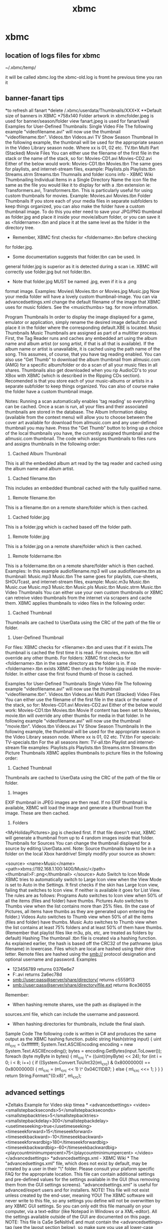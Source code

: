 #+TITLE: xbmc

* xbmc
** location of logs files for xbmc
 
~/.xbmc/temp/

it will be called xbmc.log the xbmc-old.log is fromt he previous time
you ran it

** banner-fanart tips

*to refresh all fanart
*delete /.xbmc/userdata/Thumbnails/XXX*X
**Default size of banners in XBMC
*758x140
 Folder artwork in xbmcfolder.jpeg is used for banner/season/folder view
 fanart.jpeg is used for fanart/wall
 Examples for User-Defined Thumbnails:
 Single Video File
 The following example "videofilename.avi" will now use the thumbnail
"videofilename.tbn".
 Videos\path\videofilename.tbn
 Videos\path\videofilename.avi
 TV Show Season Thumbnail
 In the following example, the thumbnail will be used for the
appropriate season in the Video Library season node. Where xx is 01, 02
etc.
 TV\showfolder\seasonxx.tbn
 Multi Part (Stacked) Movie Files
 You can either use the filename of the first file in the stack or the
name of the stack, so for:
 Movies\path\moviename-CD1.avi
 Movies\path\moviename-CD2.avi
 Either of the below would work:
 Movies\path\moviename-CD1.tbn
 Movies\path\moviename.tbn
 The same goes for playlists, and internet-stream files, example:
 Playlists\path\videoplaylistname.pls
 Playlists\path\videoplaylistname.tbn
 Streams\path\videostreamname.strm
 Streams\path\videostreamname.tbn
 Thumnails and folder icons info - XBMC Wiki
 Thumbnailing Individual Items in a Single Directory
 Name the icon file the same as the file you would like it to display
for with a .tbn extension ie: Transformers.avi, Transformers.tbn. This
is particularly useful for using custom thumbnails for movies.
 Example:
 Movies\path\moviename.avi
 Movies\path\moviename.tbn
 Folder Thumbnails
 If you store each of your media files in separate subfolders to keep
things organized, you can also make the folder have a custom thumbnail
image. To do this you eiter need to save your JPG/PNG thumbnail as
folder.jpg and place it inside your movie/album folder, or you can save
it as <foldername>.tbn and place it at the same level as the folder in
the directory tree.
 * Remember, XBMC first checks for <foldername>.tbn before checking
for folder.jpg.
 * Some documentation suggests that folder.tbn can be used. In
general folder.jpg is superior as it is detected during a scan i.e. XBMC
will correctly use folder.jpg but not folder.tbn.
 * Note that folder.jpg MUST be named .jpg, even if it is a .png
format image.
 Examples:
 Movies\path\foldername\
 Movies\path\foldername.tbn
 or
 Movies\path\moviename\folder.jpg
 Music\path\album\folder.jpg
 Now your media folder will have a lovely custom thumbnail-image.
 You can via advancedsettings.xml change the default filename of the
image that XBMC uses for music folders. See the <musicthumbs> tag. for
more information.
 
 Program Thumbnails
 In order to display the image displayed for a game, emulator or
application, simply rename the desired image default.tbn and place it in
the folder where the corresponding default.XBE is located.
 Music Thumbnails
 Music Thumbnails are assigned as part of a multitier process. First,
the Tag Reader runs and caches any embedded art using the album name and
album artist (or song artist, if that is all that is available). If the
album name or artist is unavailable, it is cached using the path name of
the song. This assumes, of course, that you have tag reading enabled.
 You can also use "Get Thumb" to download the album thumbnail from
allmusic.com (AMG) for a specific album/folder or do a scan of all your
music files in all shares.
 Thumbnails also get downloaded when you rip AudioCD's to your XBox with
XBMC (which is described in the Ripping CDs section).
 Recomended is that you store each of your music-albums or artists in a
separate subfolder to keep things organized. You can also of course make
the folder have a custom thumbnail image.
 
 Notes: Running a scan automatically enables 'tag reading' so
everything can be cached. Once a scan is run, all your files and their
associated thumbnails are stored in the database.
 The Album Information dialog (available from the context menu) will
allow you to choose between the cover art available for download from
allmusic.com and any user-defined thumbnail you may have.
 Press the "Get Thumb" button to bring up a choice of the local
thumbnails you have, the currently assigned thumbnail and the
allmusic.com thumbnail.
 The code which assigns thumbnails to files runs and assigns thumbnails
in the following order:
 1) Cached Album Thumbnail
 This is all the embedded album art read by the tag reader and
cached using the album name and album artist.
 2) Cached filename.tbn
 This includes an embedded thumbnail cached with the fully qualified
name.
 3) Remote filename.tbn
 This is a filename.tbn on a remote share/folder which is then
cached.
 4) Cached folder.jpg
 This is a folder.jpg which is cached based off the folder path.
 5) Remote folder.jpg
 This is a folder.jpg on a remote share/folder which is then cached.
 6) Remote foldername.tbn
 This is a foldername.tbn on a remote share/folder which is then
cached.
 Examples:
 In this example audiofilename.mp3 will use audiofilename.tbn as
thumbnail:
 Music\path\audiofilename.mp3
 Music\path\audiofilename.tbn
 The same goes for playlists, cue-sheets, SHOUTcast, and internet-stream
files, example:
 Music\path\audioplaylistname.m3u
 Music\path\audioplaylistname.tbn
 Music\path\cuelistname.cue
 Music\path\cuelistname.mp3
 Music\path\cuelistname.tbn
 Music\path\shoutcastlinkname.pls
 Music\path\shoutcastlinkname.tbn
 Music\path\audiostreamname.strm
 Music\path\audiostreamname.tbn
 Video Thumbnails
 You can either use your own custom thumbnails or XBMC can retreive
video thumbnails from the internet via scrapers and cache them.
 XBMC applies thumbnails to video files in the following order:
 1) Cached Thumbnail
 Thumbnails are cached to UserData\Thumbnails\Video using the CRC of
the path of the file or folder.
 2) User-Defined Thumbnail
 For files: XBMC checks for <filename>.tbn and uses that if it
exists.The thumbnail is cached the first time it is read.
 For movies, movie.tbn will override any other thumb.
 For folders: XBMC first checks for <foldername>.tbn in the same
directory as the folder is in. If no <foldername>.tbn exists XBMC then
checks for folder.jpg inside the movie-folder. In either case the first
found thumb of those is cached.
 
 Examples for User-Defined Thumbnails
 Single Video File
 The following example "videofilename.avi" will now use the thumbnail
"videofilename.tbn".
 Videos\path\videofilename.tbn
 Videos\path\videofilename.avi
 Multi Part (Stacked) Video Files
 You can either use the filename of the first file in the stack or the
name of the stack, so for:
 Movies\path\moviename-CD1.avi
 Movies\path\moviename-CD2.avi
 Either of the below would work:
 Movies\path\moviename-CD1.tbn
 Movies\path\moviename.tbn
 Movie
 If content has been set to Movies, movie.tbn will override any other
thumbs for media in that folder. In he following example
"videofilename.avi" will now use the thumbnail "movie.tbn".
 Videos\path\movie.tbn
 Videos\path\videofilename.avi
 TV Show Season Thumbnails
 In the following example, the thumbnail will be used for the
appropriate season in the Video Library season node. Where xx is 01, 02
etc.
 TV\showfolder\seasonxx.tbn
 For specials:
 TV\showfolder\season-specials.tbn
 For the all seasons item:
 TV\showfolder\season-all.tbn
 Playlist and internet-stream file examples:
 Playlists\path\videoplaylistname.pls
 Playlists\path\videoplaylistname.tbn
 Streams\path\videostreamname.strm
 Streams\path\videostreamname.tbn
 Picture Thumbnails
 XBMC applies thumbnails to picture files in the following order:
 1) Cached Thumbnail
 Thumbnails are cached to UserData\Thumbnails\Pictures using the CRC
of the path of the file or folder.
 2) Images
 EXIF thumbnail in JPEG images are then read. If no EXIF thumbnail
is available, XBMC will load the image and generate a thumbnail from the
image. These are then cached.
 3) Folders
 <MyHolidayPictures>\folder.jpg is checked first. If that file
doesn't exist, XBMC will generate a thumbnail from up to 4 random images
inside that folder.
 Thumbnails for Sources
 You can change the thumbnail displayed for a source by editing
UserData\sources.xml.
 Note: Source thumbnails have to be in a folder on the local Xbox
harddrive!
 Simply modify your source as shown:
 
 <source>
 <name>Music</name>
 <path>xbms://192.168.1.100:1400/Music/</path>
 <thumbnail>F:\Apps\XBMC\thumbs\shares\thumb.png</thumbnail>
 </source>
 Auto Switch to Icon Mode
 XBMC tries to automatically switch to Large Icon view when the View
Mode is set to Auto in the Settings. It first checks if the skin has
Large Icon view, failing that switches to Icon view. If neither is
available it goes for List View.
 The rules are as follows:
 Programs
 Auto switches to Icon view when 50% of all the items (files and folder)
have thumbs.
 Pictures
 Auto switches to Thumbs view when the list contains more than 25%
files. (In the case of Pictures, all items have thumbs as they are
generated upon entering the folder.)
 Videos
 Auto switches to Thumb view when 50% of all the items (files and
folder) have thumbs.
 Music
 Auto switches to Thumb view when the list contains at least 75% folders
and at least 50% of them have thumbs. (Remember that playlist files like
m3u, pls, etc, are treated as folders by default)
 Hashing
 The thumbnail .tbn file is created via a hashing function. As explained
earlier, the hash is based off the CRC32 of the pathname (plus filename)
in lowercase. Files which are local are hashed using their drive letter.
Remote files are hashed using the smb:// protocol designation and
optional username and password.
 Examples
 * 123456789 returns 0376e6e7
 * F:\Videos\Nosferatu.avi returns 2a6ec78d
 * smb://user:pass@server/share/directory/ returns c5559f13
 * smb://user:pass@server/share/directory/file.ext returns 8ce36055
 Remember:
 * When hashing remote shares, use the path as displayed in the
sources.xml file, which can include the username and password.
 * When hashing directories for thumbnails, include the final slash.
 Sample Code
 The following code is written in C# and produces the same output as the
XBMC hashing function.
 public string Hash(string input)
 {
 uint m\_crc = 0xffffffff;
 System.Text.ASCIIEncoding encoding = new
System.Text.ASCIIEncoding();
 bytes = encoding.GetBytes(input.ToLower());
 foreach (byte myByte in bytes)
 {
 m\_crc \^= ((uint)(myByte) << 24);
 for (int i = 0; i < 8; i++)
 {
 if ((System.Convert.ToUInt32(m\_crc) & 0x80000000) ==
0x80000000)
 {
 m\_crc = (m\_crc << 1) \^ 0x04C11DB7;
 }
 else
 {
 m\_crc <<= 1;
 }
 }
 }
 return String.Format("{0:x8}", m\_crc);

** advanced settings

*Zeltaks Example for Video skip timea
*
 <advancedsettings>
 <video>
 <smallstepbackseconds>5</smallstepbackseconds>
 <smallstepbacktries>5</smallstepbacktries>
 <smallstepbackdelay>300</smallstepbackdelay>
 <usetimeseeking>true</usetimeseeking>
 <timeseekforward>15</timeseekforward>
 <timeseekbackward>-10</timeseekbackward>
 <timeseekforwardbig>180</timeseekforwardbig>
 <timeseekbackwardbig>-60</timeseekbackwardbig>
 <playcountminimumpercent>75</playcountminimumpercent>
 </video>
 </advancedsettings>
 *advancedsettings.xml - XBMC Wiki
*
 The "advancedsettings.xml" file, which does not exist by default, may
be created by a user in their "\UserData\" folder.
 Please consult your plaform specific FAQ for the appropriate location.
 This file can contain additional settings and pre-defined values for
the settings available in the GUI (thus removing them from the GUI
settings screens).
 "advancedsettings.xml" is useful for advanced/expert users and for
installers.
 NOTE! This file will not exist unless created by the end-user,
meaning YOU!
 The XBMC software will never write to this file, so any settings you
define will not be overwritten by any XBMC GUI settings.
 So you can only edit this file manually on your computer, via a
text-editor (like Notepad in Windows or a XML-editor).
 All the settings available outside of the GUI are documented on this
page.
 NOTE: This file is CaSe SeNsItIvE and must contain the
<advancedsettings> tag (see the layout section below), so make sure you
use all lower-case tags or they will not be read properly by XBMC.
 Contents
 * 1 Layout
 * 2 List of available settings
 o 2.1 <loglevel>
 o 2.2 <cddbaddress>
 o 2.3 <nodvdrom>
 o 2.4 <usepcdvdrom>
 o 2.5 <detectasudf>
 o 2.6 <disablemodchipdetection>
 o 2.7 <cachepath>
 o 2.8 <virtualshares>
 o 2.9 <pictureextensions>
 o 2.10 <musicextensions>
 o 2.11 <videoextensions>
 o 2.12 <languagecodes>
 o 2.13 <sorttokens>
 o 2.14 <samba>
 o 2.15 <moviestacking>
 o 2.16 <tvshowmatching>
 o 2.17 <excludefromscan/excludefromlisting>
 o 2.18 <pathsubstitution>
 o 2.19 <forcedswaptime>
 o 2.20 <playlistasfolders>
 o 2.21 <playlistretries>
 o 2.22 <playlisttimeout>
 o 2.23 <songinfoduration>
 o 2.24 <remoterepeat>
 o 2.25 <controllerdeadzone>
 o 2.26 <displayremotecodes>
 o 2.27 <thumbsize>
 o 2.28 <musicthumbs>
 o 2.29 <musicfilenamefilters>
 o 2.30 <dvdthumbs>
 o 2.31 <masterlock>
 o 2.32 <postprocessing>
 o 2.33 <audio>
 o 2.34 <video>
 o 2.35 <musiclibrary>
 o 2.36 <videolibrary>
 o 2.37 <slideshow>
 o 2.38 <lcd>
 o 2.39 <network>
 o 2.40 <tuxbox>
 o 2.41 <playcountminimumpercent>
 o 2.42 <ftpshowcache>
 o 2.43 <screensaver>
 o 2.44 <busydialogdelay>
 o 2.45 <rootovershoot>
 o 2.46 <hosts>
 o 2.47 <fullscreen>
 o 2.48 <navigatevirtualkeyboard>
 o 2.49 <cputempcommand>
 o 2.50 <gputempcommand>
 o 2.51 <glrectanglehack>
 * 3 How to include GUI settings
 o 3.1 <trainerpath>
 o 3.2 <recordingpath>
 o 3.3 <cddaripperpath>
 o 3.4 <playlistspath>
 o 3.5 <screenshotpath>
 Layout
 The layout of advancedsettings.xml is as follows:
 
 <advancedsettings>
 <setting>value</setting>
 ...
 <setting>value</setting>
 </advancedsettings>
 where "setting" gives the name of the setting, and "value" gives it's
value.
 A list of the available "setting" strings and their values is given
below.
 List of available settings
 <loglevel>
 The logging level that XBMC will use to log errors and information.
Available values are:
 * -1 No logging, suppresses all log output.
 * 0 Normal logging, only logging errors (Default)
 * 1 Debug logging.
 * 2 Debug logging with freemem, fps and cpu usage shown on screen.
 * 3 Debug logging with freemem, fps and cpu usage and full smb
logging.
 <cddbaddress>
 The address of the online CDDb database. You may set this to another
freedb mirror if there is a more suitable one. Defaults to
freedb.freedb.org
 <nodvdrom>
 Set to true if you have no DVD-ROM drive in your XBox, or if it's
broken. Defaults to false.
 <usepcdvdrom>
 Set to true if you have replaced the XBox DVD-ROM drive with a standard
PC DVD-ROM. Expect performance to be somewhat variable. Defaults to
false.
 removed for non XBox builds with r14123.
 <detectasudf>
 Set to true if you wish to detect joint ISO9660/UDF disks as UDF.
Defaults to false.
 <disablemodchipdetection>
 Set to true to disable modchip detection. This is required for X2 chips
to launch XBEs.
 <cachepath>
 Set to the path on the XBox Harddisk that XBMC should use for when it
caches files (such as when caching subtitles or for unzipping or
unrarring). Defaults to Z:\
 <virtualshares>
 Set to false to disable virtual shares like plugin, last.fm or
shoutcast sources. Defaults to true.
 <pictureextensions>
 A list of additional file-extensions to allow (add) or exclude (remove)
in the My Pictures window.
 These are the current default extensions for PICTURES:
 .png .jpg .jpeg .bmp .gif .ico .tif .tiff .tga .pcx .cbz .zip .cbr .rar
.m3u
 
 <pictureextensions>
 <add>.ex1|.ex2</add>
 <remove>.ex3|.ex4</remove>
 </pictureextensions>
 <musicextensions>
 A list of additional file-extensions to allow (add) or exclude (remove)
in the My Music windows.
 These are the current default extensions for MUSIC:
 .nsv .m4a .flac .aac .strm .pls .rm .mpa .wav .wma .ogg .mp3 .mp2 .m3u
.mod .amf .669 .dmf .dsm .far .gdm .imf .it .m15 .med .okt .s3m .stm
.sfx .ult .uni .xm .sid .ac3 .dts .cue .aif .aiff .wpl .ape .mac .mpc
.mp+ .mpp .shn .zip .rar .wv .nsf .spc .gym .adplug .adx .dsp .adp .ymf
.ast .afc .hps .xsp
 
 <musicextensions>
 <add>.ex1|.ex2</add>
 <remove>.ex3|.ex4</remove>
 </musicextensions>
 <videoextensions>
 A list of additional file-extensions to allow (add) or exclude (remove)
in the My Video windows.
 These are the current default extensions for VIDEOS:
 .m4v .3gp .nsv .ts .ty .strm .rm .rmvb .m3u .ifo .mov .qt .divx .xvid
.bivx .vob .nrg .img .iso .pva .wmv .asf .asx .ogm .m2v .avi .bin .dat
.dvr-ms .mpg .mpeg .mp4 .mkv .avc .vp3 .svq3 .nuv .viv .dv .fli .flv
.rar .001 .wpl .zip
 
 <videoextensions>
 <add>.ex1|.ex2</add>
 <remove>.ex3|.ex4</remove>
 </videoextensions>
 <languagecodes>
 Translation table for subtitle and audio names. Contains entries of the
form
 
 <code><short>alt</short><long>Alternate</long></code>
 <sorttokens>
 Allows you to specify additional tokens that will be ignored at the
start of lines during sorting.
 
 <sorttokens>
 <token>the</token>
 </sorttokens>
 <samba>
 
 <samba>
 <doscodepage></doscodepage> <!-- code page to use for filenames -->
 <clienttimeout>10</clienttimeout> <!-- timeout (in seconds) -->
 <statfiles>true</statfiles> <!-- Set to false to disable smb stat()
on files to speed up listings of large directories (over slow links) -->
 </samba>
 <moviestacking>
 This tag used to be called <videostacking>.
 Contains "Regular Expression" syntax (commonly refered to as "RegEx" or
"RegExp") for use in matching filenames in a "stack" of video files. The
regular expression must have a (...) surrounding the volume label
portion. Text matching is compared case-insensitive. Anything matched by
the regular expression will be removed from the titlename. If more than
one (...) section is used, the first one will be the prefix, the second
one the volume label, and the third one (if it exists) will be the
suffix. Use this to keep extensions after matching. If more than one
expression matches a particular filename, the first one will be used.
 Default stacking:
 
 <moviestacking>
 <regexp>[ \_\.-]+cd[ \_\.-]*([0-9a-d]+)</regexp>
 <regexp>[ \_\.-]+dvd[ \_\.-]*([0-9a-d]+)</regexp>
 <regexp>[ \_\.-]+part[ \_\.-]*([0-9a-d]+)</regexp>
 <regexp>[ \_\.-]+dis[ck][ \_\.-]*([0-9a-d]+)</regexp>
 <regexp>()[ \_\.-]+([0-9]*[abcd]+)(\.....?)$</regexp>
 <regexp>([a-z])([0-9]+)(\.....?)$</regexp>
 <regexp>()([ab])(\.....?)$</regexp>
 </moviestacking>
 If the argument action="append" or append="yes" is supplied, the
default videostacking regular expressions will remain intact and the
user specified ones will be added to the end. Example:
 
 <moviestacking action="append">
 <regexp>custom[ \_\.-]*([0-9a-d]+)</regexp>
 </moviestacking>
 If the argument action="prepend" is supplied, the default videostacking
regular expressions will remain intact and the user specified ones will
be added to the beginning. Example:
 
 <moviestacking action="prepend">
 <regexp>custom[ \_\.-]*([0-9a-d]+)</regexp>
 </moviestacking>
 If no argument is supplied, or the argument append="no" is supplied,
the default videostacking regular expressions are overwritten by the
user specified ones.
 <tvshowmatching>
 Contains "Regular Expression" syntax (commonly refered to as "RegEx" or
"RegExp") to match the season and episode numbers in filenames. Text
matching is compared case-insensitive.
 Default stacking:
 
 <tvshowmatching>
 <regexp>\[[Ss]([0-9]+)\]\_\[[Ee]([0-9]+)([\^\\/]*)</regexp> <!--
foo\_[s01]\_[e01] -->
 <regexp>[\.\_ \-]([0-9]+)x([0-9]+)([\^\\/]*)</regexp> <!-- foo.1x09
-->
 <regexp>[\.\_ \-][Ss]([0-9]+)[\.\-]?[Ee]([0-9]+)([\^\\/]*)</regexp>
<!-- foo, s01e01, foo.s01.e01, foo.s01-e01 -->
 <regexp>[\.\_ \-]([0-9]+)([0-9][0-9])([\.\_ \-][\^\\/]*)</regexp>
<!-- foo.103 -->
 </tvshowmatching>
 The "append" and "action" arguments described in the videostacking
section work the same for tvshowmatching tags. Examples of matching
regexps for certain filenames can be found on the TV\_Shows page.
 NOTE: for multi-episode matching to work, there needs to be a third set
of parentheses on the end. This part is fed back into the regexp engine.
 <excludefromscan/excludefromlisting>
 Contains regular expressions to match filenames or folders which should
be excluded from a library scan. This can be for both Video or Audio
sections of advancedsettings.xml.
 Default excludes:
 
 <video>
 <excludefromscan>
 <regexp>[-\.\_ ](sample|trailer)[-\.\_ ]</regexp>
 </excludefromscan>
 </video>
 The "append" and "action" arguments described in the videostacking
section work the same for excludefromscan tags.
 <pathsubstitution>
 Path substitutions for use with playlist loading. These are processed
in order, and are useful for substituting an absolute path on a PC with
a path suitable for XBMC to handle. Default is no path substitutions
defined. An example is:
 
 <pathsubstitution>
 <substitute>
 <from>G:\dvds\</from>
 <to>smb://somecomputer/g-share/dvds/</to>
 </substitute>
 </pathsubstitution>
 <forcedswaptime>
 Use to force a backbuffer->frontbuffer swap while vsync is enabled. Set
to the time (in ms) to allow for the swap (eg
<forcedswaptime>1</forcedswaptime> is typical). It defaults off.
 <playlistasfolders>
 In the recent releases, playlists are treated as folders. Selecting a
playlist no longer plays it, but opens it, as if it were a folder.
 Set to false to revert to the previous behavior. When you select a
playlist, its content is added to the list of elements to be played.
 NOTE! This setting will not affect smart playlists, they will always
show as folders.
 <playlistretries>
 The default number of retries if for example a source is offline is
100. With this control you can alter the number of consecutive failed
items before a playlist fails.
 
 <playlistretries>100</playlistretries>
 <playlisttimeout>
 The default timeout before item failure is 20 sec. It can be changed
with this control
 
 <playlisttimeout>20</playlisttimeout>
 <songinfoduration>
 This controls how long the song information will remain onscreen when
the song changes during visualisations. The valid range is 1 to 15, in
seconds. This does not include the duration of any transition effects.
(The default is 2 seconds.)
 
 <songinfoduration>10</songinfoduration>
 <remoterepeat>
 The repeat delay for the Infrared remote control, in milliseconds.
Length of time a remote button needs to be held before it will start
repeating (ie continuously sending button pushes while it's held down).
Defaults to 480.
 <controllerdeadzone>
 Deadzone for controller thumb sticks. 0 indicates no deadzone at all. 1
indicates all deadzone (ie no movement will be detected). Defaults to
0.2
 <displayremotecodes>
 Set to true to have XBMC display the Infrared Remote's button codes
(OBC's) on screen when you press buttons. Useful for assigning functions
to the buttons on a universal remote control. Defaults to false. Affects
only XBox.
 <thumbsize>
 Size of the square in pixels that XBMC will use to cache thumbnail
images. If the thumb is smaller than this size it will be cached as-is.
If it is larger it will be scaled so that the number of pixels is less
than a square of this value. Default is 512 (192 on xbox), which refers
to 512x512 = 262144 (for XBox 192x192 = 36864) pixels in total. The
thumbnail will be cached at using the same aspect ratio as the original
image, using up to 262144 (for XBox 36864) pixels.
 <musicthumbs>
 A list of additional files to try when searching for music thumbnail
images. (The default is folder.jpg which can be removed.)
 
 <musicthumbs>
 <remove>folder.jpg</remove>
 <add>thumb.jpg|cover.jpg</add>
 </musicthumbs>
 <musicfilenamefilters>
 Contains filters to match music information (artist, title etc.) from a
tagless music filename. The first <filter> to match completely is used.
Matched items include:
 %A - Artist %T - Title %B - Album %N - Track number %S - Part of set
(disk number) %D - Duration %G - Genre %Y - Year %R - Rating
 
 <musicfilenamefilters>
 <filter>%A - %T</filter>
 </musicfilenamefilters>
 <dvdthumbs>
 A list of additional files to try when searching for dvdrom thumbnail
images. (The default is folder.jpg which can be removed.)
 
 <dvdthumbs>
 <remove>folder.jpg</remove>
 <add>thumb.jpg|cover.jpg</add>
 </dvdthumbs>
 <masterlock>
 If you enable any masterlock settings below, they will be removed from
UI. Code needs to be MD5'd, and you can use this site to hash it.
 
 
 <masterlock>
 <startuplock>false</startuplock> <!-- true prompts user for code
upon startup -->
 <enableshutdown>false</enableshutdown> <!-- true shuts down xbox
after 3 failed attempts to enter correct code -->
 <automastermode>false</automastermode> <!-- automatically enters
master mode if the master code is given -->
 <loginlock>true</loginlock> <!-- whether to use locks on login
screen or not -->
 <!-- advancedsettings.xml ONLY: -->
 <maxretries>3<maxretries> <!-- enter the max number of retries to
input code, 3 is default. -->
 </masterlock>
 <postprocessing>
 MPlayer postprocessing settings. This is unreliable, and so they're in
here only.
 
 <postprocessing>
 <enable>false</enable> <!-- enable/disable postprocessing -->
 <auto>true</auto> <!-- auto filter settings (overrides the below)
-->
 <verticaldeblocking>false</verticaldeblocking> <!-- use vertical
deblocking -->
 <verticaldeblocklevel>0</verticaldeblocklevel> <!-- level of
vertical deblocking (0-100) -->
 <horizontaldeblocking>false</horizontaldeblocking> <!-- use
horizontal deblocking -->
 <horizontaldeblocklevel>0</horizontaldeblocklevel> <!-- level of
horizontal deblocking (0-100) -->
 <autobrightnesscontrastlevels>false</autobrightnesscontrastlevels>
<!-- whether to use mplayers colour balancing -->
 <dering>false</dering> <!-- whether to apply the dering filter -->
 </postprocessing>
 <audio>
 
 <audio>
 <!-- Amount of headroom XBMC should use above the maximum volume
level, in decibels. Defaults to 0, valid values 0, 6, 12. -->
 <headroom>0</headroom>
 <!-- Delay in sync to karaoke in seconds. Valid values are
-3.0...3.0. -->
 <karaokesyncdelay>0</karaokesyncdelay>
 <!-- Default audio player: paplayer or dvdplayer (or mplayer on Xbox)
-->
 <defaultplayer>paplayer</defaultplayer>
 <excludefromscan> <!-- Regular expressions that if evaluated to true
won't be added to library. -->
 <regexp>[-\.\_ ](podcast)[-\.\_ ]</regexp>
 </excludefromscan>
 <excludefromlisting> <!-- Regular expressions that if evaluated to
true won't be displayed in Files View -->
 <regexp>[-\.\_ ](podcast)[-\.\_ ]</regexp>
 </excludefromlisting>
 </audio>
 <video>
 
 <video> <!-- "VideoSettings" instead of "video" for builds prior to May
22, 2006 -->
 <subsdelayrange>10</subsdelayrange> <!-- Delay range for subtitles,
in seconds. -->
 <audiodelayrange>10</audiodelayrange> <!-- Delay range for
audio/video sync, in seconds. -->
 <smallstepbackseconds>7</smallstepbackseconds> <!-- Length of the
small skip back (normally the BACK button) when playing a video -->
 <smallstepbacktries>3</smallstepbacktries>
 <smallstepbackdelay>300</smallstepbackdelay>
 <usetimeseeking>true</usetimeseeking> <!-- Whether to use time based
or percentage based seeking. -->
 <timeseekforward>30</timeseekforward> <!-- Time to seek forward in
seconds when doing a short seek. Defaults to 30. -->
 <timeseekbackward>-30</timeseekbackward> <!-- Time to seek backward
in seconds when doing a short seek. Defaults to -30. -->
 <timeseekforwardbig>600</timeseekforwardbig> <!-- Time to seek
forward in seconds when doing a long seek. Defaults to 600 (10 minutes).
-->
 <timeseekbackwardbig>-600</timeseekbackwardbig> <!-- Time to seek
forward in seconds when doing a long seek. Defaults to -600 (10
minutes). -->
 <percentseekforward>2</percentseekforward> <!-- Amount to seek
forward as a percentage, when doing a short seek. Defaults to 2. -->
 <percentseekbackward>-2</percentseekbackward> <!-- Amount to seek
backward as a percentage, when doing a short seek. Defaults to -2. -->
 <percentseekforwardbig>10</percentseekforwardbig> <!-- Amount to seek
forward as a percentage, when doing a long seek. Defaults to 10. -->
 <percentseekbackwardbig>-10</percentseekbackwardbig> <!-- Amount to
seek forward as a percentage, when doing a long seek. Defaults to -10.
-->
 <blackbarcolour>1</blackbarcolour> <!-- colour of the black bars
(0->255), (black->white) on videos. -->
 <fullscreenonmoviestart>true</fullscreenonmoviestart> <!-- Whether to
go to fullscreen or not when starting a movie. Defaults to true. -->
 <defaultplayer>mplayer</defaultplayer> <!-- Set the default video
player: mplayer or dvdplayer (xbox only) / dvdplayer or extplayer
(others). -->
 <excludefromscan> <!-- Regular expressions that if evaluated to true
won't be added to library. -->
 <regexp>[-\.\_ ](sample|trailer)[-\.\_ ]</regexp>
 </excludefromscan>
 <excludefromlisting> <!-- Regular expressions that if evaluated to
true won't be displayed in Files View -->
 <regexp>[-\.\_ ](sample|trailer)[-\.\_ ]</regexp>
 </excludefromlisting>
 </video> <!-- use "VideoSettings" instead of "video" for builds prior
to May 22, 2006 -->
 <musiclibrary>
 Options specific to the Music Library
 
 <musiclibrary>
 <hideallitems>true</hideallitems> <!-- removes the "*All" items
from the music library -->
 <allitemsonbottom>true</allitemsonbottom> <!-- sorts the "*All"
items at the bottom of the list when in Ascending order -->
 <!-- only shows primary album artists when at the unfiltered artist
listing -->
 <hidecompilationartists>true</hidecompilationartists>
 <!-- at an albums listing, when you sort by artist, secondary sort
will be year. -->
 <albumssortbyartistthenyear>true</albumssortbyartistthenyear>
 <albumformat>%B - %Y</albumformat> <!-- album label template,
default is "%B" -->
 <albumformatright>%A</albumformatright> <!-- album label template
for right column, default is "%A" -->
 <prioritiseapetags>true</prioritiseapetags> <!-- prioritise APEv2
tags over ID3v1/2 tags, default is false. -->
 <!-- separator used for multiple artists/genres in tags. Note, this
*space* *slash* *space* -->
 <itemseparator> / </itemseparator>
 </musiclibrary>
 <videolibrary>
 Options specific to the Video Library
 
 <videolibrary>
 <allitemsonbottom>true</allitemsonbottom> <!-- sorts the "*All"
items at the bottom of the list when in Ascending order -->
 <backgroundupdate>true</backgroundupdate> <!-- set to hide the
video scanner dialog from the gui -->
 <cleanonupdate>true</cleanonupdate> <!-- set to false to prevent
xbmc from removing items from the database while updating -->
 <hideallitems>true</hideallitems> <!-- removes the "*All" items
from the video library -->
 <hideemptyseries>true</hideemptyseries> <!-- hide empty series in
the video library -->
 <hiderecentlyaddeditems>true</hiderecentlyaddeditems> <!-- removes
the "Recently added ..." items from the video library. -->
 <itemseparator> / </itemseparator> <!-- separator used for multiple
artists/genres in tags. Note, this is *space* *slash* *space* -->
 </videolibrary>
 <slideshow>
 
 <slideshow>
 <!-- Amount to pan images as a percentage of the screen -->
 <panamount>2.5</panamount>
 <!-- Amount to zoom images as a percentage of the screen -->
 <zoomamount>5.0</zoomamount>
 <!-- Amount to compensate (zoom) images to attempt to reduce black
bars. -->
 <!-- Results in cropping of the longer length of the image in order
to reduce the black bars on the shorter length of the image. -->
 <!-- Defaults to 20. -->
 <blackbarcompensation>20</blackbarcompensation>
 </slideshow>
 <lcd>
 
 <lcd>
 <rows>4</rows> <!-- Number of rows to use for the LCD. -->
 <columns>20</columns> <!-- Number of columns to use for the LCD. -->
 <address1>0</address1> <!-- Memory address for row 1. -->
 <address2>20</address2> <!-- Memory address for row 2. -->
 <address3>64</address3> <!-- Memory address for row 3. -->
 <address4>84</address4> <!-- Memory address for row 4. -->
 <heartbeat>true</heartbeat> <!-- Enables LCDprocs heartbeat symbol.
Defaults to false. -->
 <scrolldelay>2</scrolldelay> <!-- Delay of the scroller widget.
Defaults to 1. -->
 </lcd>
 <network>
 
 <network>
 <autodetectpingtime>30</autodetectpingtime> <!-- Length in seconds
between pinging the network to detect new xbox's -->
 <curlclienttimeout>10</curlclienttimeout> <!-- Timeout in seconds for
libcurl (http/ftp) connections -->
 <curllowspeedtime>5</curllowspeedtime> <!-- Time in seconds for
libcurl to consider a connection lowspeed -->
 <httpproxyusername></httpproxyusername> <!-- username for Basic Proxy
Authentication -->
 <httpproxypassword></httpproxypassword> <!-- password for Basic Proxy
Authentication -->
 </network>
 <tuxbox>
 
 <tuxbox>
 <!-- "audiochannelselection"; default is 'false', 'true' will popup
the audio channel selection if
 there is more then one audio stream !-->
 <audiochannelselection>false</audiochannelselection>
 <!-- "submenuselection"; default is 'false', 'true' will popup the
Submenu selection !-->
 <submenuselection>false</submenuselection>
 <!-- "defaultrootmenu"; MODE: 0 = TV (Default), 1 = Radio, 2 =
Data, 3 = Movies, 4 = Root !-->
 <defaultrootmenu>0</defaultrootmenu>
 <!-- "defaultsubmenu"; 1=Services 2=Satellites 3=Providers
4=Bouquets (default) !-->
 <defaultsubmenu>4</defaultsubmenu>
 <!-- "pictureicon"; default is 'true', will use the Picture Icons
from folder /UserData/PictureIcon/ !-->
 <pictureicon>true</pictureicon>
 <!-- "epgrequesttime"; default is '10', 0-3600, defines the time in
seconds between epg queries, some tuxbox
 devices need longer to response (Minimum: 1, Maximum: 3600)
!-->
 <epgrequesttime>10</epgrequesttime>
 <!-- "zapwaittime"; default is '0' (0 = OFF), defines the time in
seconds to wait for a valid PMT after the
 zaping was send (Minimum: 0, Maximum: 120) !-->
 <zapwaittime>0</zapwaittime>
 </tuxbox>
 <playcountminimumpercent>
 Video: Minimum percentage that has to be played before it is marked as
watched.
 Music: Minimum percentage that has to be played before it is considered
for incrementing in the Top 100 database view, or for last.fm submittal.
 <ftpshowcache>
 default is false, if set to true, shows cache (X Y Z) partitions in the
root directory listing
 <screensaver>
 To avoid potential worries of plasma screen burn-in, you can set the
Dim screensaver fade level to 0% here or in the Settings.
 
 <screensaver>
 <dimlevel>0</dimlevel> <!-- This will remove the Fade Level control
from the settings screen altogether -->
 </screensaver>
 <busydialogdelay>
 Set the delay in milliseconds before the busydialog pops up (default
2000).
 
 <busydialogdelay>2000</busydialogdelay>
 <rootovershoot>
 Disable root overshooting aka evil B(tm) navigation. 'Evil B'
navigation refers to the 'previous folder' action returning to the
parent window from the root location of a media window. Sometimes a user
would just want to repeatedly hit the B button to reach the root
location without worrying of overshooting to the previous window. For
this you should disable evil b by setting this value to false.
 
 <rootovershoot>false</rootovershoot>
 <hosts>
 Static dns entries which take precedence over your dns server.
 
 <hosts>
 <entry name="HOSTNAME">IPADDRESS</entry>
 </hosts>
 <fullscreen>
 Starts XBMC in full screen (check resolutions!). The same as starting
XBMC with -fs.
 
 <fullscreen>false</fullscreen>
 <navigatevirtualkeyboard>
 Allows virtual keyboard navigation with remotes.
 
 <navigatevirtualkeyboard>true</navigatevirtualkeyboard> <!-- This will
activate virtual keyboard navigation, default is false -->
 <cputempcommand>
 Provide a shell command XBMC will use to get CPU temperature. It should
print out only "[temp as integer] [scale as one of"CcFf"]".
 
 <cputempcommand>sed -e 's/\([0-9]*\)[0-9]\{3\}.*/\1 C/'
/sys/class/thermal/thermal\_zone0/temp</cputempcommand>
 <gputempcommand>
 Provide a shell command XBMC will use to get GPU temperature. It should
print out only "[temp as integer] [scale as one of"CcFf"]".
 
 <gputempcommand>echo "$(nvidia-settings -tq gpuCoreTemp)
C"</gputempcommand>
 <glrectanglehack>
 Problems with ghosting or videos which are only played back in the left
upper quarter? The following ATI hack may solve it.
 
 <glrectanglehack>yes</glrectanglehack>
 How to include GUI settings
 You can also define the settings normally defined in the GUI in
advancedsettings.xml. Any GUI based settings defined in
advancedsettings.xml will override the GUI values, and the settings will
be removed completely from the GUI (ie only alterable by editting
advancedsettings.xml).
 The easiest way to include a GUI setting is to first make sure it is
set in the GUI to the value that you want, and then to open the
UserData\guisettings.xml file and find the XML entry that corresponds to
that setting.
 Then just add that entry to the advancedsettings.xml file.
 For instance, to set the Font Character Set for the GUI (found in the
appearance setting, in the Look and Feel section), you'd open up
guisettings.xml and find:
 
 <lookandfeel>
 <charset>Hebrew (Windows)</charset>
 </lookandfeel>
 Simply take that entry and place it in advancedsettings.xml. The GUI
entry for the character set will then no longer appear, and XBMC will
always use the Hebrew (Windows) character set.
 Here are some special cases, if they aren't defined the user will be
prompted first time he/she tries to access any of these paths:
 Note: There are no default pre-set values
 <trainerpath>
 
 <myprograms>
 <trainerpath>Q:\system\trainers</trainerpath>
 </myprograms>
 <recordingpath>
 
 <mymusic>
 <recordingpath>E:\Recordings</recordingpath>
 </mymusic>
 <cddaripperpath>
 
 <cddaripper>
 <path>E:\Recordings</path>
 </cddaripper>
 <playlistspath>
 
 <system>
 <playlistspath>E:\Playlists</playlistspath>
 </system>
 <screenshotpath>
 
 <pictures>
 <screenshotpath>E:\Screenshots</screenshotpath>
 </pictures>

** configuring remotes

 *Jump points
*
 to jump to a video library section (tv for example)
 ActivateWindow(MyVideos,TV Shows)
 to jump to a directory in your shares (recordings for example), find
the shares name in /userdata/sources.xml and issue the command
ActivateWindow(videofiles,dir), for example
 <start>ActivateWindow(videofiles,1.Recordings)</start>
 List of most XBMC jump points
 You can [Activate a Window] or run a [Built In Function], or specify
one of the [Actions].
 Below are valid secondary parameters for the applicable Window IDs
 Example:
 * You want a button in your skin or on your remote taking you
directly to the movie listing you let that button do
 xbmc.activatewindow(videolibrary,movietitles)
 videolibrary:
 videolibrary,videodb://1/ (video library root)
 movies
 moviegenres
 movietitles
 movieyears
 movieactors
 moviedirectors
 recentlyaddedmovies
 tvshows
 tvshowgenres
 tvshowtitles
 tvshowyears
 tvshowactors
 recentlyaddedepisodes
 musicvideotitles
 usicvideos
 musicvideogenres
 musicvideodirectors
 musicvideostudios
 musicvideoartists
 recentlyaddedmusicvideos
 special://videoplaylists/
 plugin://video/
 musiclibrary:
 musiclibrary,musicdb://1/ (music library root)
 genres
 artists
 albums
 songs
 top100
 top100songs
 top100albums
 recentlyaddedalbums
 recentlyplayedalbums
 compilations
 playlists
 years
 special://musicplaylists/
 plugin://music/*XBMC Actions
*
 Action  Description
 Left Move left off a control.
 Right Move right off a control.
 Up Move up off a control.
 Down Move down off a control.
 Select Select a button, or an item from a list of thumb view.
 PageUp Scroll up on page in a list, thumb, or text view.
 PageDown Scroll down on page in a list, thumb, or text view.
 Highlight Highlight an item in a list or thumb view.
 ParentDir Go up a folder to the parent folder.
 PreviousMenu Go back to the previous menu screen.
 Info Show the information about the currently highlighted item, or
currently playing item.
 Pause Pause the currently playing item.
 Stop Stop the currently playing item.
 SkipNext Skip to the next item in a playlist.
 SkipPrevious Skip to the previous item in a playlist.
 FullScreen Toggles fullscreen modes (either visualisation or video
playback)
 AspectRatio Toggle through the various aspect ratio modes (Normal is
the preferred option).
 StepForward Step forward 1% in the movie.
 StepBack Step back 1% in the movie.
 BigStepForward Step forward 10% in the movie.
 BigStepBack Step back 10% in the movie.
 SmallStepBack Step back 7 seconds in the current video.
 OSD Toggles the OSD while playing an item.
 ShowVideoMenu Go to the DVD Video menu when playing a DVD.
 ShowSubtitles Toggles whether subtitles are shown or not.
 NextSubtitle Change to the next subtitle language, if there is more
than one.
 CodecInfo Show codec information about the currently playing item
(during video or visualisation playback)
 NextPicture Move to the next picture in a slideshow.
 PreviousPicture Move to the previous picture in a slideshow.
 ZoomOut Used in picture or slideshow to zoom out of the current
image.
 ZoomIn Used in picture or slideshow to zoom in to the current image.
 Queue Queue the item to the current playlist
 Playlist Toggle to playlist view from My Music or My Videos
 ZoomNormal Normal (fullscreen) viewing in My Pictures
 ZoomLevel1 Zoom to 120% in My Pictures
 ZoomLevel2 Zoom to 150% in My Pictures
 ZoomLevel3 Zoom to 200% in My Pictures
 ZoomLevel4 Zoom to 280% in My Pictures
 ZoomLevel5 Zoom to 400% in My Pictures
 ZoomLevel6 Zoom to 600% in My Pictures
 ZoomLevel7 Zoom to 900% in My Pictures
 ZoomLevel8 Zoom to 1350% in My Pictures
 ZoomLevel9 Zoom to 2000% in My Pictures
 NextCalibration Used in Video + GUI calibration
 ResetCalibration Used in Video + GUI calibration
 AnalogMove Move in the calibration screens, and while zoomed in My
Pictures.
 Rotate Rotate a picture in My Pictures
 Close Used to close a dialog
 SubtitleDelayMinus Decrease the delay amount of subtitles (use if
subtitles are displaying too late)
 SubtitleDelayPlus Increase the delay amount of subtitles (use if
subtitles are displaying too early)
 AudioDelayMinus Decrease the delay amount of audio (use if audio is
being heard too early)
 AudioDelayPlus Increase the delay amount of audio (use if audio is
being heard too late)
 AudioNextLanguage Change to the next audio track in a video with
multiple audio tracks.
 NextResolution Used in Video calibration
 Number0 Used to input the number 0
 Number1 Used to input the number 1
 Number2 Used to input the number 2
 Number3 Used to input the number 3
 Number4 Used to input the number 4
 Number5 Used to input the number 5
 Number6 Used to input the number 6
 Number7 Used to input the number 7
 Number8 Used to input the number 8
 Number9 Used to input the number 9
 FastForward Toggle the fastforward speed between normal play, 2x,
4x, 8x, 16x, and 32x.
 Rewind Toggle the rewind speed between normal play, 2x, 4x, 8x, 16x,
and 32x.
 Play Play the selected item (or folder of items), or unpause a
paused item.
 Delete Used in My Files to delete a file.
 Copy Used in My Files to copy a file.
 Move Used in My Files to move a file.
 Rename Used in My Files to rename a file.
 HideSubmenu <depreciated>
 Screenshot Take a screenshot of the current screen.
 PowerOff Shutdown and power off
 VolumeUp Increase the volume of playback.
 VolumeDown Decrease the volume of playback.
 Mute Mute the volume.
 BackSpace Used in the virtual keyboards to delete one letter.
 ScrollUp Variable speed scroll up for analog keys (stick or
triggers)
 ScrollDown Variable speed scroll down for analog keys (stick or
triggers)
 AnalogFastForward Variable speed fast forward for analog keys (stick
or triggers)
 AnalogRewind Variable speed rewind for analog keys (stick or
triggers)
 AnalogSeekForward Variable speed seeking for analog keys (stick or
triggers)
 AnalogSeekBack Variable speed seeking for analog keys (stick or
triggers)
 MoveItemUp Used to rearrange playlists
 MoveItemDown Used to rearrange playlists
 ContextMenu Pops up a contextual menu
 Shift Used in Virtual Keyboard to switch to upper or lower case
letters
 Symbols Used in Virtual Keyboard to switch to or from symbols mode
 CursorLeft Used in Virtual Keyboard to move the current cursor point
to the left
 CursorRight Used in Virtual Keyboard to move the current cursor
point to the right
 ShowTime Used to show the current play time in music + video
playback
 ShowPreset Shows the current visualisation preset
(milkdrop/spectrum)
 PresetList Pops up the visualisation preset list (milkdrop/spectrum)
 NextPreset Next visualisation preset
 PreviousPreset Previous visualisation preset
 LockPreset Lock the current visualisation preset
 RandomPreset Switch to a new random preset
 IncreaseRating Unused
 DecreaseRating Unused
 ToggleWatched Toggles watched/unwatched status for Videos

*** basic remote setup

*Edit, Change and make sense of XBMC lirc/keymap : Zeltaks guide*
 1. the way it works is that you need to create or better copy from
*/usr/share/xmbc/system*
 the files remote.xml to */home/zeltak/.xbmc/usrdata/keymaps
*
 and
 lircmap.xml to */home/zeltak/.xbmc/usrdata/
*
 2.after installing lirc:
 -use irw from the CLI to get the remote irw names and codes
 Or look at
 */etc/lirc/lircd.conf*
 to see the key names
 example output:
 zeltak@ztpc:~$ irw
 00000000000017bb 00 Go Hauppauge\_350
 00000000000017bd 00 Power Hauppauge\_350
 000000000000179c 00 TV Hauppauge\_350
 3. edit the file Lircmap.xml :
 -make sure remote name fits the one you got in irw (Hauppauge\_350 in
this case) and that the name inside brackets fits the name in the irw
output ("TV" in this example<mytv>TV</mytv>)
 example:
 <lircmap>
 <remote device="Hauppauge\_350">
 <pause>Pause</pause>
 <stop>Stop</stop>
 <forward>Forward</forward>
 <reverse>Rewind</reverse>
 <left>Left</left>
 <right>Right</right>
 <up>Up</up>
 <down>Down</down>
 <select>OK</select>
 <pageplus>Ch+</pageplus>
 <pageminus>Ch-</pageminus>
 <back>Guide</back>
 <menu>Radio</menu>
 <title>Prev.Ch</title>
 <info>Menu/i</info>
 <skipplus>Skip</skipplus>
 <skipminus>Replay</skipminus>
 <display>Go</display>
 <start>Back/Exit</start>
 <record>Record</record>
 <volumeplus>Vol+</volumeplus>
 <volumeminus>Vol-</volumeminus>
 <mute>Mute</mute>
 <power>Power</power>
 <myvideo>Videos</myvideo>
 <mymusic>Music</mymusic>
 <mypictures>Pictures</mypictures>
 <mytv>TV</mytv>
 <one>1</one>
 <two>2</two>
 <three>3</three>
 <four>4</four>
 <five>5</five>
 <six>6</six>
 <seven>7</seven>
 <eight>8</eight>
 <nine>9</nine>
 <zero>0</zero>
 <star>Asterix</star>
 <hash>Blue</hash>
 </remote>
 3. edit the remote.xml (prev keymap.xml) file:
 Since XBMC DHARMA the location of the Keymap.xml file changed. It is
now named remote.xml and can be found in:
 *$HOME/.xbmc/userdata/keymaps/remote.xml*
 look for the remote section and edit the outside brackets to fit the
lircmap file (button names can be found at

[[http://wiki.xbmc.org/?title=Keymap.xml][http://wiki.xbmc.org/?title=Keymap.xml]]
 and here

[[http://forum.xbmc.org/showthread.php?t=45972][http://forum.xbmc.org/showthread.php?t=45972]]
 use only button names that are in the link under universal remote (IE
<star> etc...) , own names will not work!!
 b. modify the inside bracket to whatever xbmc command you want (see
[[http://wiki.xbmc.org/index.php?title=Window_IDs][http://wiki.xbmc.org/index.php?title=Window\_IDs]])
 example:
 <keymap>
 <global>
 <remote>
 <three>VolumeUp</three>
 <six>VolumeDown</six>
 <nine>Mute</nine>
 <play>Play</play>
 <pause>Pause</pause>
 <stop>Stop</stop>
 <forward>FastForward</forward>
 <reverse>Rewind</reverse>
 <left>Left</left>
 <right>Right</right>
 <up>Up</up>
 <down>Down</down>
 <select>Select</select>
 <pageplus>PageUp</pageplus>
 <pageminus>PageDown</pageminus>
 <back>ParentDir</back>
 <menu>PreviousMenu</menu>
 <title>ContextMenu</title>
 <info>Info</info>
 <skipplus>SkipNext</skipplus>
 <skipminus>SkipPrevious</skipminus>
 <display>FullScreen</display>
 <start>PreviousMenu</start>
 <record>Screenshot</record>
 <volumeplus>VolumeUp</volumeplus>
 <volumeminus>VolumeDown</volumeminus>
 <mute>Mute</mute>
 <power>XBMC.ShutDown()</power>
 <myvideo>XBMC.ActivateWindow(MyVideos)</myvideo>
 <mymusic>XBMC.ActivateWindow(MyMusic)</mymusic>
 <mypictures>XBMC.ActivateWindow(MyPictures)</mypictures>
 <mytv>XBMC.ActivateWindow(Home)</mytv>
 <star>XBMC.ActivateWindow(favourites)</star>
 <hash>ActivateWindow(PlayerControls)</hash>
 </remote>

*** set sms like remote pad

*
 set sms like remote pad*
 If you're using a remote, you'll want to use "SMS" style jumping, where
the "2" key is letters "A, B, and C", "3" is "D, E, and F", etc.
 So, press "2" once and jump to "A", press twice, jump to "B", etc.
 Place the following in keymap.xml
 Code:
 <number2>JumpSMS2</number2>
 <number3>JumpSMS3</number3>
 <number4>JumpSMS4</number4>
 <number5>JumpSMS5</number5>
 <number6>JumpSMS6</number6>
 <number7>JumpSMS7</number7>
 <number8>JumpSMS8</number8>
 <number9>JumpSMS9</number9>

*** Jump points

 *Jump points
*
 to jump to a video library section (tv for example)
 ActivateWindow(MyVideos,TV Shows)
 to jump to a directory in your shares (recordings for example), find
the shares name in /userdata/sources.xml and issue the command
ActivateWindow(videofiles,dir), for example
 <start>ActivateWindow(videofiles,1.Recordings)</start>
 List of most XBMC jump points
 You can [Activate a Window] or run a [Built In Function], or specify
one of the [Actions].
 Below are valid secondary parameters for the applicable Window IDs
 Example:
 * You want a button in your skin or on your remote taking you
directly to the movie listing you let that button do
 xbmc.activatewindow(videolibrary,movietitles)
 videolibrary:
 videolibrary,videodb://1/ (video library root)
 movies
 moviegenres
 movietitles
 movieyears
 movieactors
 moviedirectors
 recentlyaddedmovies
 tvshows
 tvshowgenres
 tvshowtitles
 tvshowyears
 tvshowactors
 recentlyaddedepisodes
 musicvideotitles
 usicvideos
 musicvideogenres
 musicvideodirectors
 musicvideostudios
 musicvideoartists
 recentlyaddedmusicvideos
 special://videoplaylists/
 plugin://video/
 musiclibrary:
 musiclibrary,musicdb://1/ (music library root)
 genres
 artists
 albums
 songs
 top100
 top100songs
 top100albums
 recentlyaddedalbums
 recentlyplayedalbums
 compilations
 playlists
 years
 special://musicplaylists/
 plugin://music/*XBMC Actions
*
 Action  Description
 Left Move left off a control.
 Right Move right off a control.
 Up Move up off a control.
 Down Move down off a control.
 Select Select a button, or an item from a list of thumb view.
 PageUp Scroll up on page in a list, thumb, or text view.
 PageDown Scroll down on page in a list, thumb, or text view.
 Highlight Highlight an item in a list or thumb view.
 ParentDir Go up a folder to the parent folder.
 PreviousMenu Go back to the previous menu screen.
 Info Show the information about the currently highlighted item, or
currently playing item.
 Pause Pause the currently playing item.
 Stop Stop the currently playing item.
 SkipNext Skip to the next item in a playlist.
 SkipPrevious Skip to the previous item in a playlist.
 FullScreen Toggles fullscreen modes (either visualisation or video
playback)
 AspectRatio Toggle through the various aspect ratio modes (Normal is
the preferred option).
 StepForward Step forward 1% in the movie.
 StepBack Step back 1% in the movie.
 BigStepForward Step forward 10% in the movie.
 BigStepBack Step back 10% in the movie.
 SmallStepBack Step back 7 seconds in the current video.
 OSD Toggles the OSD while playing an item.
 ShowVideoMenu Go to the DVD Video menu when playing a DVD.
 ShowSubtitles Toggles whether subtitles are shown or not.
 NextSubtitle Change to the next subtitle language, if there is more
than one.
 CodecInfo Show codec information about the currently playing item
(during video or visualisation playback)
 NextPicture Move to the next picture in a slideshow.
 PreviousPicture Move to the previous picture in a slideshow.
 ZoomOut Used in picture or slideshow to zoom out of the current
image.
 ZoomIn Used in picture or slideshow to zoom in to the current image.
 Queue Queue the item to the current playlist
 Playlist Toggle to playlist view from My Music or My Videos
 ZoomNormal Normal (fullscreen) viewing in My Pictures
 ZoomLevel1 Zoom to 120% in My Pictures
 ZoomLevel2 Zoom to 150% in My Pictures
 ZoomLevel3 Zoom to 200% in My Pictures
 ZoomLevel4 Zoom to 280% in My Pictures
 ZoomLevel5 Zoom to 400% in My Pictures
 ZoomLevel6 Zoom to 600% in My Pictures
 ZoomLevel7 Zoom to 900% in My Pictures
 ZoomLevel8 Zoom to 1350% in My Pictures
 ZoomLevel9 Zoom to 2000% in My Pictures
 NextCalibration Used in Video + GUI calibration
 ResetCalibration Used in Video + GUI calibration
 AnalogMove Move in the calibration screens, and while zoomed in My
Pictures.
 Rotate Rotate a picture in My Pictures
 Close Used to close a dialog
 SubtitleDelayMinus Decrease the delay amount of subtitles (use if
subtitles are displaying too late)
 SubtitleDelayPlus Increase the delay amount of subtitles (use if
subtitles are displaying too early)
 AudioDelayMinus Decrease the delay amount of audio (use if audio is
being heard too early)
 AudioDelayPlus Increase the delay amount of audio (use if audio is
being heard too late)
 AudioNextLanguage Change to the next audio track in a video with
multiple audio tracks.
 NextResolution Used in Video calibration
 Number0 Used to input the number 0
 Number1 Used to input the number 1
 Number2 Used to input the number 2
 Number3 Used to input the number 3
 Number4 Used to input the number 4
 Number5 Used to input the number 5
 Number6 Used to input the number 6
 Number7 Used to input the number 7
 Number8 Used to input the number 8
 Number9 Used to input the number 9
 FastForward Toggle the fastforward speed between normal play, 2x,
4x, 8x, 16x, and 32x.
 Rewind Toggle the rewind speed between normal play, 2x, 4x, 8x, 16x,
and 32x.
 Play Play the selected item (or folder of items), or unpause a
paused item.
 Delete Used in My Files to delete a file.
 Copy Used in My Files to copy a file.
 Move Used in My Files to move a file.
 Rename Used in My Files to rename a file.
 HideSubmenu <depreciated>
 Screenshot Take a screenshot of the current screen.
 PowerOff Shutdown and power off
 VolumeUp Increase the volume of playback.
 VolumeDown Decrease the volume of playback.
 Mute Mute the volume.
 BackSpace Used in the virtual keyboards to delete one letter.
 ScrollUp Variable speed scroll up for analog keys (stick or
triggers)
 ScrollDown Variable speed scroll down for analog keys (stick or
triggers)
 AnalogFastForward Variable speed fast forward for analog keys (stick
or triggers)
 AnalogRewind Variable speed rewind for analog keys (stick or
triggers)
 AnalogSeekForward Variable speed seeking for analog keys (stick or
triggers)
 AnalogSeekBack Variable speed seeking for analog keys (stick or
triggers)
 MoveItemUp Used to rearrange playlists
 MoveItemDown Used to rearrange playlists
 ContextMenu Pops up a contextual menu
 Shift Used in Virtual Keyboard to switch to upper or lower case
letters
 Symbols Used in Virtual Keyboard to switch to or from symbols mode
 CursorLeft Used in Virtual Keyboard to move the current cursor point
to the left
 CursorRight Used in Virtual Keyboard to move the current cursor
point to the right
 ShowTime Used to show the current play time in music + video
playback
 ShowPreset Shows the current visualisation preset
(milkdrop/spectrum)
 PresetList Pops up the visualisation preset list (milkdrop/spectrum)
 NextPreset Next visualisation preset
 PreviousPreset Previous visualisation preset
 LockPreset Lock the current visualisation preset

** scripts

*start xbmc from script
*
 use the backup script or create new script with this inside
 #!/bin/bash
 PROCESS=`ps -ef | grep xbmc.bin | grep -v grep`
 if [ "$PROCESS" = "" ]
 then
 rm -f /home/xbmc/core*
 DISPLAY=:0 /usr/bin/xbmc &
 else
 killall -v -s9 xbmc.bin
 fi
 later add this script to irexec to a button in lirc, example:
 begin
 remote = Hauppauge\_350
 prog = irexec
 button = Blue
 repeat = 4
 config = /home/zeltak/Scripts/xbmc.sh
 end*make sure Irexec is UP and runing
*
 create a script in /usr/bin/ and paste this
 #!/bin/sh
 while true; do
 irexec
 sleep 5
 done
 Make sure the script is executable and owned by zeltak with
permissions.
 Add it to the autostart folder and in addition nake sure irxevent and
irexec also autostart at bootup

** mythtv integration

*Add MythTV as a Video Source*
 0.add ip adress of mythserver (ztpc) to host list and then add
hostname instead of ip
 1. Once XBMC is installed and running on your Xbox go to "Videos"
and select "Add Source"
 2. In the "Enter the paths or browse for the media locations." field
you will need to enter the properly formatted username, password, and IP
information for your mythconverg database. This information should be
prefixed with "myth://" and follow standard linux network access
formatting of: "username:password@ipaddress". For example, if your
mythconverg database is located on a machine whose ip address is
192.168.1.116 and uses the username "mythtv" and the password "password"
you should enter the following:
 myth://mythtv:<pwd>@localhost (myth://mythtv:<pwd>@<ip>)
 user (mythtv) = mysql username from mysql.txt
 pass = pass from mysql.txt.
 Examples
 myth://mythtv:password@192.168.1.116
 or
 myth://mythtv:password@ztpc
 3. Input a name for this source in the "Enter a name for this Media
Source" field. This name is what will appear in the "Videos" list of
XBMC.
 4. Click on "OK" to add this source to the "Videos" list.

** hebrew issues

*get hebrew working in XBMC
*
 Make sure that arial is set as a font in appearnace!

** nfos

*How to create custom nfo's
*
 name movie files S01E01-filename1, S01E02-filename2, etc. and put them
into a folder.
 Then run Yang to generate the movie nfo files (nfo files with the same
exact name of the movie file).
 After Yang creates the nfo files edit them with Notepad
 then create the tvshow.nfo file in a text editor and drop it into the
folder of the above movies.*tv show example-XBMC wiki
*
 he filename of the NFO should be "tvshow.nfo" (Exact, NOT the name of
the actual TV show) and it should be in the root folder of the TV show.
 The nfo xml file may contain a valid <episodeguideurl> to allow online
updates. If not, only episodes with nfo files will be added.
 <tvshow>
 <title>My TV Show</title>

<episodeguideurl>http://www.thetvdb.com/api/1D62F2F90030C444/series/seriesid/all/language.zip<episodeguideurl>
 <!-- select the correct seriesid and language (en.zip) -->
 <rating>9.900</rating>
 <episode>0</episode>
 <plot>The best TV show in the world</plot>
 <genre>Action and Adventure / Drama</genre>
 <premiered>2000-01-01</premiered>
 <studio></studio>
 <actor>
 <name>Big John</name>
 <role>Jack of all trades</role>
 <thumb></thumb>
 </actor>
 </tvshow>
 TV Episodes
 The *.nfo must be named exactly as the episode filename (i.e.
episodename.avi and episodename.nfo) and in the same folder, allowing
multiple episode and *.nfo files within the same folder.
 <episodedetails>
 <title>My TV Episode</title>
 <rating>10.00</rating>
 <season>2</season>
 <episode>1</episode>
 <plot>he best episode in the world</plot>
 <credits>Writer</credits>
 <director>Mr. Vision</director>
 <aired>2000-01-01</aired>
 <actor>
 <name>Little Suzie</name>
 <role>Pole Jumper/Dancer</role>
 </actor>
 </episodedetails>
 Movie example-XBMC wiki
 Movie.nfo will override all and any nfo files in the same folder as the
media files. If there is only one nfo file in a folder, The scraper will
use it for all media files in that folder. If there are multiple media
files in a folder, the *.nfo must be named exactly the same as the video
file it is representing (ie. moviename.avi and moviename.nfo). In the
case of multi-part (stacked) video stacking, name the file either
moviename.nfo or moviename-CD1.nfo where the first filename is
moviename-CD1.avi.
 <movie>
 <title>Who knows</title>
 <originaltitle>Who knows for real</originaltitle>
 <rating>6.100000</rating>
 <year>2008</year>
 <top250>0</top250>
 <votes>50</votes>
 <outline>A look at the role of the Buckeye State in the 2004
Presidential Election.</outline>
 <plot>A look at the role of the Buckeye State in the 2004
Presidential Election.</plot>
 <tagline></tagline>
 <runtime>90 min</runtime>

<thumb>http://ia.ec.imdb.com/media/imdb/01/I/25/65/31/10f.jpg</thumb>
 <mpaa>Not available</mpaa>
 <playcount>0</playcount>
 <watched>false</watched>
 <id>tt0432337</id>
 <filenameandpath>c:\Dummy\_Movie\_Files\Movies\...So Goes The
Nation.avi</filenameandpath>
 <trailer></trailer>
 <genre></genre>
 <credits></credits>
 <director>Adam Del Deo</director>
 <actor>
 <name>Paul Begala</name>
 <role>Himself</role>
 </actor>
 <actor>
 <name>George W. Bush</name>
 <role>Himself</role>
 </actor>
 <actor>
 <name>Mary Beth Cahill</name>
 <role>Herself</role>
 </actor>
 <actor>
 <name>Ed Gillespie</name>
 <role>Himself</role>
 </actor>
 <actor>
 <name>John Kerry</name>
 <role>Himself</role>
 </actor>
 </movie>*TV Show- Zeltak Example
*
 name the file tvshow.nfo and paste below in file
 add to the root of the TV show
 Show
 <tvshow>
 <title>TV Dinners</title>
 <rating>5</rating>
 <episode>0</episode>
 <plot>TV dinners with Hugh Fearnley-Whittingstall</plot>
 <genre>Food</genre>
 <premiered>2000-01-01</premiered>
 <studio></studio>
 </tvshow>
 For each episode either generate with YANG ot paste below for each
episode
 Episode
 <movie>
 <title>S01E01 - Flowers&Vietnamese</title>
 <genre>Food</genre>
 <movie>
 *How To Manually add a folder/series Tips
*
 create a folder named as a TV show or anything else, for example to
bunch all shows about sports create a folder called sports
 add files and name them as you want to appear in XBMC library
 Run YANG and create nfo for each espisode
 create a tvshow.nfo (see above examples)
 add numbering to the shows and change the episode nfo's accordingly to
match the avi files
 This can be all done with krename using this mask:
 S01E0#-$

** offline/deleted media

*** create 'stub' files to represent offline/deleted media

media stub files represent media outside of the online digital
infrastructure and allow XBMC's library to catalogue your "offline"
media collection, as well as ask for the media when selected for
playback.
 By default these files have a .disc extension (modifiable via
advancedsettings.xml).
 In cooperation with Confluence Skin's (and possibly others) feature to
search for words like DVD, Bluray, and HDDVD in the filename it is
possible to create a disc stub file that will show correct media flags
in the skin.
 For example, if you have Finding Nemo on DVD, you could create an empty
file called:
 "Finding Nemo (2003).dvd.disc"
 and add it to your library. In the XBMC libray this file will show up
with the DVD media flag in the Confluence Skin and when selected you
will be prompted to insert the Finding Nemo DVD.
 To mark a disc stub as BluRay add the words "bluray" or "bdrip" to the
file name (as explained above). For HDDVD add "hddvd". For DVD add
"dvd". For TV add "pdtv", "hdtv", or "dsr". For VHS add "vhs".
 XBMC now has support for adding a custom message to be displayed when
attempting to play a Disc Stub file. This is accomplished by treating
the disc stub file as an xml file with the following layout:
 <discstub>
 <message>Message to be displayed</message>
 </discstub>
 The message will be displayed on the second line of the dialog box that
asks you to insert a disc when selecting a disc stub file for playback.
This added feature allows users who use a numbered library for their
disc media to also take advantage of this new Disc Stub file support in
XBMC.
 example of a file stub name:
 transformers.dvd.disc

*** batch create stub files from list

[[xbmc_files/attach/deleted_stub.dvd.disc][Attachment #01
(deleted\_stub.dvd.disc)]]
 use this command:
 *cat LISTFILE.txt| while read name; do cp deleted\_stub.dvd.disc
"$name.dvd.disc"; done
 NOTE: you can find the stub template attached*

** Dl2XBMC process

*** 1.move DL files to proccessing Dir

after the file has been Downloaded to the P2P folder, move each files
based on type to the processing folder:
 /media/raid/thd/$tools/xbmc\_prep/
 and the subfolder: movies, TV, music. Comic

*** 2.clean DL files from crap

use the following command on the folder of choice:
 *
*find . '(' -iname '*.jpg' -o -iname '*.tbn' -o -iname '*.jpeg' -o
-iname '*.png' -o -iname '*.rar' -o -iname '*.srt' -o -iname '*.txt' -o
-iname '*.nfo' -o -iname '*.url' -o -iname '*.pdf' -o -iname '*.m3u' -o
-iname '*.db' -o -iname '*.html' -o -iname '*.cue' -o -iname '*.log' -o
-iname '*.txt' -o -iname '*.ffp' -o -iname '*.htm' -o -iname '*.md5' -o
-iname '*.gif' -o -iname '*.torrent' -o -iname '*.log' -o -iname '*.tmp'
-o -iname '*.folder' -o -iname '*.doc'-o -iname '*.mood' -o -iname
'*.JPEG' ')' -exec rm {} \;
 this will get rid of all files but the media files

*** 3.use 'the renamer' under Win VM

open a VM (the 'XXXx' VM)
 use the 'The renamer' app to rename movies and move them to own folder

*** 3a.create folders for files

if not using the renamer (step 2) then do it manually
 first create a text files from the files needed:
 ls >> filelist.txt
 use the following command:
 create dirs from a a files text
 cat k.txt |while read i; do mkdir "$i"; done *make sure to del *.avi
from text file if exists before issuing the command*

*** move a bunch of .avi into corresponding dirs

move a bunch of .avi into corresponding dirs
 for f in *; do mv "$f" /somewhere/else/"$f"/; done
 Note: the dirs need to be name DIRNAME.avi

*** create dirs from a a files text

create dirs from a a files text
 cat k.txt |while read i; do mkdir "$i"; done
 make sure to del *.avi from text file if exists before issuing the
command

*** move files from one folder to another based on file type

*Move files from one folder to another based on file type
*
 in this example we are moving all media files:
 find /media/mova/ '(' -iname '*.avi' -o -iname '*.mpeg' -o -iname
'*.divx' -o -iname '*.ogm' ')' -exec mv {} /media/movt \;

* openelec
** ssh root
user: root
pass:openelec

** remote

OE uses it's own modified version of lirc so you need to be editing the
lircmap.xml.
 simple change the remote device to "*devinput*" and reboot:
 "<remote device="devinput">"

** add system config files

the filesystem is read only therefore just stick the same files in the
/storage/.config IE:
 /storage/.config/modprobe.d/

** find out which version of openelec is installed

connect through ssh and look for the info
 [[xbmc_files/img/Image.png]]
 also:
 when OE boots there will be a version number in the upper left corner

** manual update

﻿

First of all, head over to the downloads page and download the latest
release of OpenELEC. Use your favourite archiving utility to extract the
files from the archive you've downloaded (7zip is my favourite Windows
archiver).

Now, from your PC, open a Explorer window and browse to the IP address
of the OpenELEC machine (if you don't know what the IP address is, go to
the menu of the OpenELEC machine, and browse to the main item "System"
and then its subitem "System Info". This will open a page that shows the
IP address amongst other information.

So type this into the address bar of the explorer window. For example,
if your IP address is 192.168.1.92, browse to:

 \\192.168.1.92
 [[xbmc_files/img/Howto-samba-img1.png]]

[[http://wiki.openelec.tv/index.php?title=File:Howto-samba-img1.png][
]]Once the window appears, open the "Update" folder share. There
shouldn't be anything inside this share, unless you have another update
pending.

From the folder you extracted the new release into, open the target
folder. Inside you should find four files. Grab *KERNEL*, *KERNEL.md5*,
*SYSTEM* and *SYSTEM.md5* from here (*/dont ignore the MD5 files/*) and
copy/extract them to the Update share on the OpenELEC machine.

 Finish

Once the files have been copied, reboot the OpenELEC machine. OpenELEC
will recognize the new system files and update them internally. A second
reboot will follow automatically to activate the new system files.

 Pasted from
<[[http://wiki.openelec.tv/index.php?title=Updating_OpenELEC][http://wiki.openelec.tv/index.php?title=Updating\_OpenELEC]]>

* XbmcBuntu

** install streamzap remote

First, I plug in USB receiver.
 Second, I install LIRC from the Ubuntu repository:

sudo apt-get install lirc

 Third, I start to configure LIRC for the streamzap remote:

sudo dpkg-reconfigure lirc

 Fourth, I select "Streamzap PC Remote" as the receiving device and
"None" as the transmitting device in the configuration window, which
completes the configuration.
 Fifth, I verify that the configuration is correct in
/etc/lirc/hardware.conf and /etc/lirc/lircd.conf (both are the same as
what's listed in the wiki).
 Sixth, I restart LIRC:

sudo /etc/init.d/lirc restart

 Seventh, I try to get a signal from the remote by pressing buttons
after typing the following command:

irw

* mysql

** setting mysql

*﻿Setting up the MySQL server*

You'll need to choose which of your computers, XBMC devices, or
[[http://wiki.xbmc.org/index.php?title=NAS][NAS]] will be the MySQL
server. The server needs to be on 24/7 or have wake-on-lan (preferably
the former), and needs to have a local static IP. You will probably want
the XBMC device that is hosting most or all of your videos and music to
also be the MySQL server, but this is not required.

 *On your server/pc install mysql as instructed by distro instructions*
 IE for ARCH see the linux NC notebook
 for ubuntu see the xbmc guide:

[[http://wiki.xbmc.org/index.php?title=HOW-TO:Synchronize_multiple_XBMC_libraries][http://wiki.xbmc.org/index.php?title=HOW-TO:Synchronize\_multiple\_XBMC\_libraries]]
 *Create a password when asked.*
 Then restart MySQL:

systemctl start mysqld.service

 Create a password when asked
 To configure MySQL to listen for connections from network hosts, edit
/etc/mysql/my.cnf and change the bind-address directive to the server's
IP address:
 from:
 #bind-address = 127.0.0.1
 to:
 bind-address = 192.168.0.5
 Note: Replace 192.168.0.5 with the appropriate address.
 Note: Alternatively you can comment out bind-address using a hash(#) to
allow local and remote access.
 Restart your MySQL server.
 Get into the MySQL command line utility:

 $mysql -u root -p

 Enter the following commands:
 Type in:

 CREATE USER 'xbmc' IDENTIFIED BY 'xbmc';

 Type in:

 GRANT ALL ON *.* TO 'xbmc';

 Close out the command line tool with

 \q

*SELECT host,user from mysql.user;
 SHOW DATABASES;
*
 *note: on arch linux make sure to enable the mysqld in the hosts.allow
*

** setup xbmc with mysql

*Setting up XBMC
*
 1)Open XBMC on the computer that has the library you want to share*(If
you have not created a library yet you can skip this step)*
 Notice: If your existing library was set up with local file paths
rather than network shares, then you will need to follow the conversion
guide in addition to sharing the files on the network.
 Export the Video Library by doing the following:
 Go to System/Settings -> Video -> Library and select Export
library
 Select Single file
 Export the Music Library by doing the following:
 Go to System/Settings -> Music -> Library and select Export
library
 Select Single file
 2) Create (or add to, if you already have one) an advancedsettings.xml
file:
 Open up a plain text editor and Copy and paste the text below
into a new text document:
 <advancedsettings>
 <videodatabase>
 <type>mysql</type>
 <host>***.***.***.***</host>
 <port>3306</port>
 <user>xbmc</user>
 <pass>xbmc</pass>
 </videodatabase>
 <musicdatabase>
 <type>mysql</type>
 <host>***.***.***.***</host>
 <port>3306</port>
 <user>xbmc</user>
 <pass>xbmc</pass>
 </musicdatabase>
 </advancedsettings>
 Replace the two instances of ***.***.***.*** with local network IP
address of your MySQL server
 Save the file as advancedsettings.xml
 4)Copy this advancedsettings.xml file you just created to the userdata
folder of every XBMC install you want to sync with:
 Windows XP: *Documents and Settings\<your\_user\_name>\Application
Data\XBMC\userdata\advancedsettings.xml*
 Vista/Windows 7:
*Users\<your\_user\_name>\AppData\Roaming\XBMC\userdata\advancedsettings.xml*
 Mac OS X: */Users/<your\_user\_name>/Library/Application
Support/XBMC/userdata/advancedsettings.xml*
 iOS:
*/private/var/mobile/Library/Preferences/XBMC/userdata/advancedsettings.xml*
 Linux: *$HOME/.xbmc/userdata/advancedsettings.xml*
 5) Open any of your XBMC installs and re-import your library data (*If
you have not created a library yet you can skip this step*)
 Import the Video Library by doing the following:
 Go to System/Settings -> Video -> Library and select Import
library
 Select the file you saved from the first step when you
exported your video library
 
 Import the Music Library by doing the following:
 Go to System/Settings -> Music -> Library and select Import
library
 Select the file you saved from the first step when you
exported your music library
 6) You can now add files and update the library from any of your XBMC
boxes and the library for all of them will stay in sync.
 NOTE: If you want to update the library from any of the XBMC
devices then they must all have the same sources set. See the Sources
section of Part 6 for one method of keeping them in sync.
 NOTE: If you encounter error 1062, then you'll need to change your
paths from "\\" to "//" as MySQL has trouble understanding "\\"
 

** Syncing thumbnails and fanart

Syncing thumbnails and fanart
 While syncing thumbnails and fanart is not required for sharing
multiple XBMC libraries, doing so is highly recommended as it:
 -saves storage space by having thumbnails and fanart in just one
network shared location
 -saves time by not having to re-download the images separately for each
XBMC device
 The Thumbnail folder in XBMC contains both thumbnails and fanart. If
you have imported from pre-existing media libraries then you can use
your old thumbnail folder to save time on re-downloading images, but
only if you did not use local file paths and only had network shares on
your exported library. Otherwise you will have to update your library to
re-download thumbnails and fanart.
 add to advancedsettings.xml:
 Copy the text from below and add it to your advancedsettings.xml file,
but make sure you add the text before the </advancedsettings> tag at the
end.
 <pathsubstitution>
 <substitute>
 <from>special://masterprofile/Thumbnails/</from>
 <to>REPLACE\_THIS\_TEXT</to>
 </substitute>
 </pathsubstitution>
 Share your existing Thumbnail folder or a new folder via NFS, SMB, or
AFP.
 It's easiest to do this from the same computer/device as your MySQL
server.
 Windows XP: Documents and
Settings\<your\_user\_name>\Application Data\XBMC\userdata\Thumbnails\
 Vista/Windows 7:
Users\<your\_user\_name>\AppData\Roaming\XBMC\userdata\Thumbnails\
 Mac OS X: /Users/<your\_user\_name>/Library/Application
Support/XBMC/userdata/Thumbnails/
 iOS:
/private/var/mobile/Library/Preferences/XBMC/userdata/Thumbnails/
 Linux: $HOME/.xbmc/userdata/Thumbnails/
 Copy the network path of your shared Thumbnails folder and use that to
replace REPLACE\_THIS\_TEXT.
 Make sure all XBMC devices that are being synced have this addition to
their advancedsettings.xml file.

* Raspbmc

** install

on Linux:

 wget
[[http://svn.stmlabs.com/svn/raspbmc/testing/installers/python/install.py][http://svn.stmlabs.com/svn/raspbmc/testing/installers/python/install.py]]
 chmod +x install.py

 Now we need to run the installation script with root privileges as we
will be writing to an SD card. In some distributions you can do this by
prefixing the command withsudowhereas in some you will need tosu
root. You should consult your OS documentation for more help on this
matter. But in the case of a standard Debian install, one would run:

 sudo python install.py

 You will then be greeted with a screen similar to the one below. You
are now using the installer. Simply follow the instructions and you
should be fine.

[[xbmc_files/img/installPython.png]][[http://www.raspbmc.com/wp-content/uploads/2012/06/installPython.png][
]]

** install on usb drive (not SD card)

after the installer finished and formats the SD cars use touch to create
an empty file called usb on the sd card

 touch /dev/mmcblk0 usb
